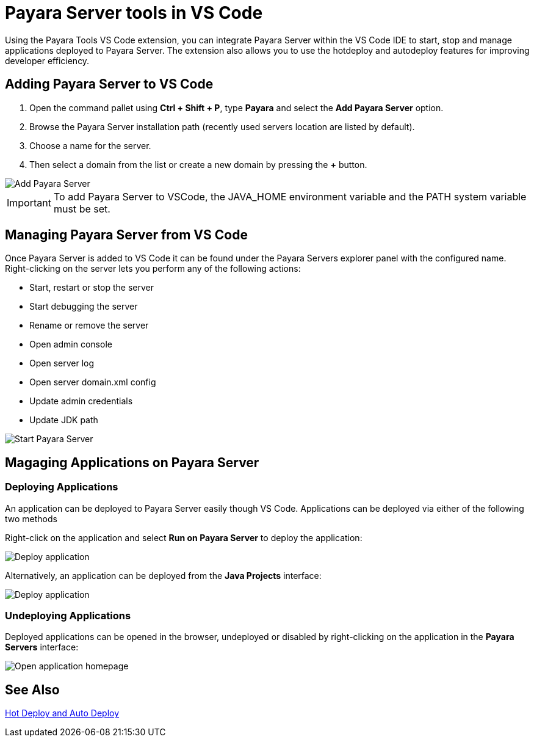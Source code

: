 = Payara Server tools in VS Code
:ordinal: 1

Using the Payara Tools VS Code extension, you can integrate Payara Server within the VS Code IDE to start, stop and manage applications deployed to Payara Server. The extension also allows you to use the hotdeploy and autodeploy features for improving developer efficiency.

[[adding-server]]
== Adding Payara Server to VS Code

1. Open the command pallet using *Ctrl + Shift + P*, type *Payara* and select the *Add Payara Server* option.
2. Browse the Payara Server installation path (recently used servers location are listed by default).
3. Choose a name for the server.
4. Then select a domain from the list or create a new domain by pressing the *+* button.

image::vscode-extension/payara-server/Add Payara Server VS Code.gif[Add Payara Server]
IMPORTANT: To add Payara Server to VSCode, the JAVA_HOME environment variable and the PATH system variable must be set.

[[managing-server]]
== Managing Payara Server from VS Code

Once Payara Server is added to VS Code it can be found under the Payara Servers explorer panel with the configured name. Right-clicking on the server lets you perform any of the following actions:

* Start, restart or stop the server
* Start debugging the server
* Rename or remove the server
* Open admin console
* Open server log
* Open server domain.xml config
* Update admin credentials
* Update JDK path

image::vscode-extension/payara-server/start-payara-server.png[Start Payara Server]

[[manage-applications]]
== Magaging Applications on Payara Server

=== Deploying Applications

An application can be deployed to Payara Server easily though VS Code. Applications can be deployed via either of the following two methods

Right-click on the application and select *Run on Payara Server* to deploy the application:

image::vscode-extension/payara-server/deploy-application.png[Deploy application]

Alternatively, an application can be deployed from the *Java Projects* interface:

image::vscode-extension/payara-server/java-projects-deploy.png[Deploy application]

[[undeploy-applications]]
=== Undeploying Applications
Deployed applications can be opened in the browser, undeployed or disabled by right-clicking on the application in the *Payara Servers* interface:

image::vscode-extension/payara-server/list-application.png[Open application homepage]

[[see-also]]
== See Also
xref:Technical Documentation/Ecosystem/IDE Integration/Hot Deploy and Auto Deploy.adoc[Hot Deploy and Auto Deploy]